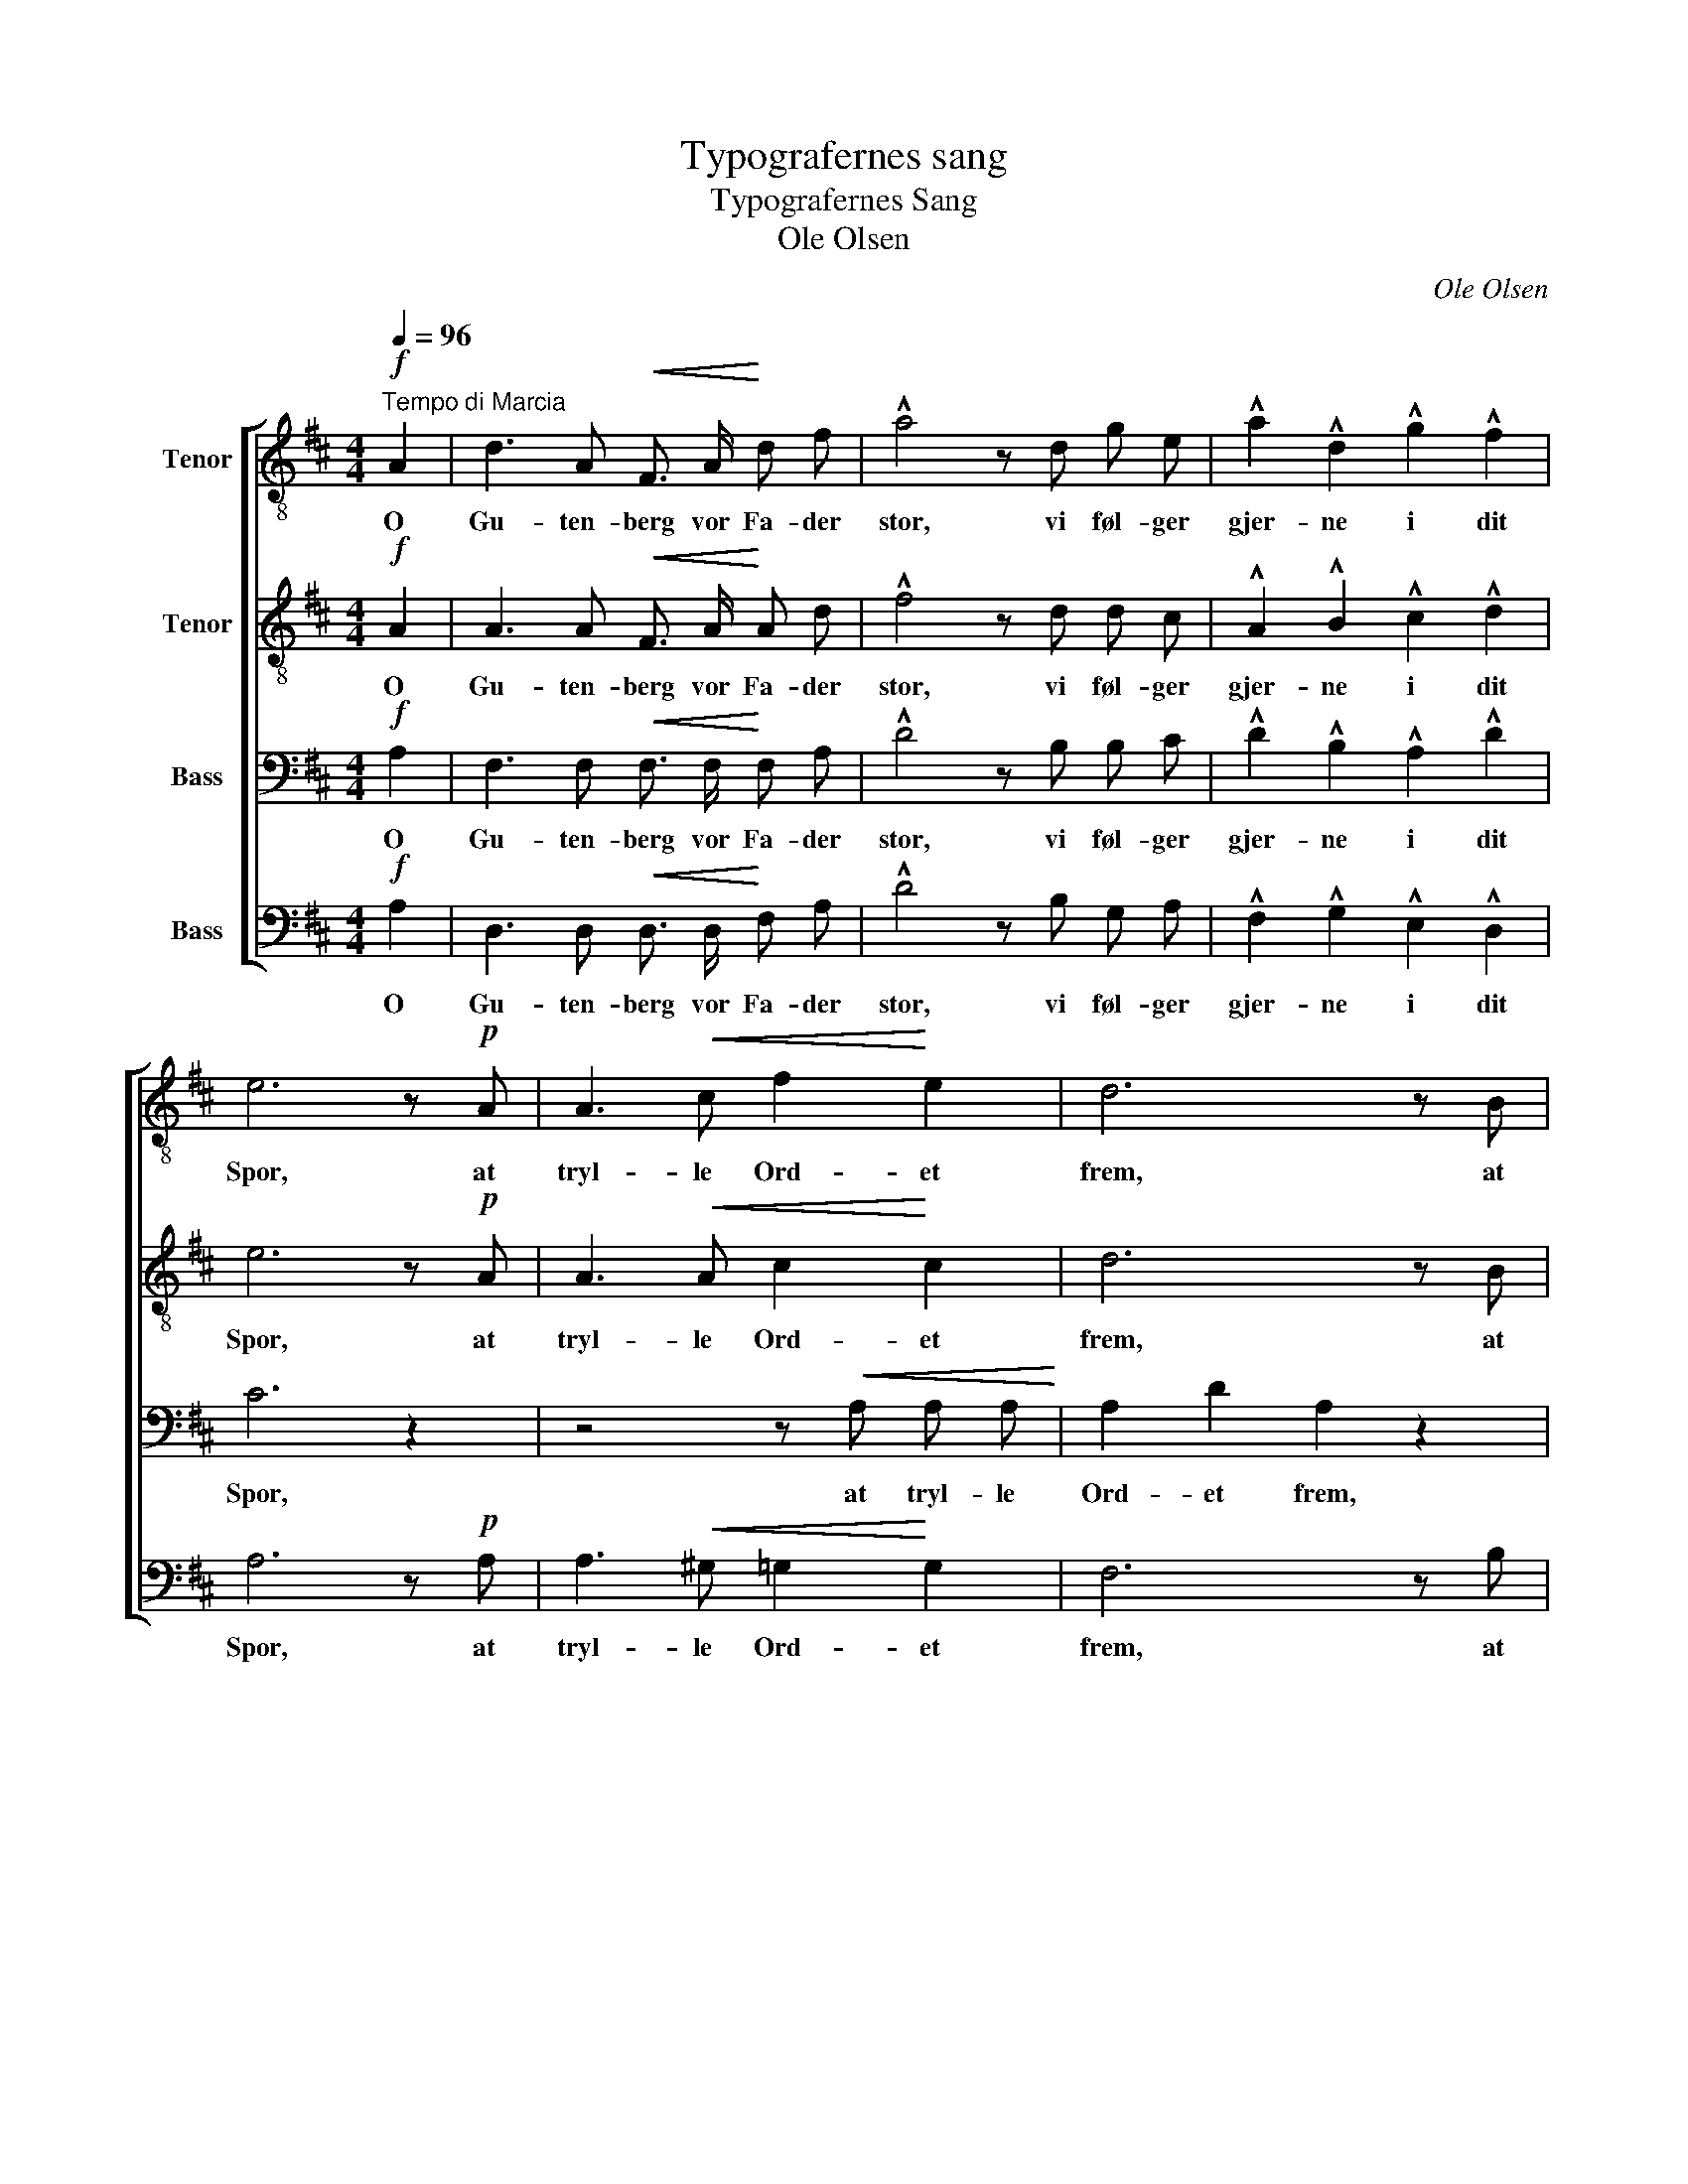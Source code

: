 X:1
T:Typografernes sang
T:Typografernes Sang
T:Ole Olsen
C:Ole Olsen
%%score [ 1 2 3 4 ]
L:1/8
Q:1/4=96
M:4/4
K:D
V:1 treble-8 nm="Tenor"
V:2 treble-8 nm="Tenor"
V:3 bass nm="Bass"
V:4 bass nm="Bass"
V:1
!f!"^Tempo di Marcia" A2 | d3 A!<(! F3/2 A/!<)! d f | !^!a4 z d g e | !^!a2 !^!d2 !^!g2 !^!f2 | %4
w: O|Gu- ten- berg vor Fa- der|stor, vi føl- ger|gjer- ne i dit|
 e6 z!p! A | A3!<(! c f2!<)! e2 | d6 z B |!<(! B3 ^d!<)! ^g2 f2 | e6 z2 | z8 | z4 z2!f! A2 | %11
w: Spor, at|tryl- le Ord- et|frem, at|tryl- le Ord- et|frem,||der|
 !^!g3 g B2 c2 | d2 f2 A2 z!mp! A |!<(! B3 B c3/2!<)! c/ d3/2 d/ | e6 z!mf! e | %15
w: før i stær- ke|Læn- ker lagt, dog|ved din Kunst den stær- ke|Magt, dog|
!<(! e3 e f3/2!<)! f/ !^!e !^!f | !^!g4 z2!ff! d2 | a3 a g2 d2 | f8 | z2!f! !^!A2 !^!B2 !^!g2 | %20
w: ved din Kunst den stær- ke|Magt, sig|spre- der til hvert|Hjem,|sig spre- der|
 !^!f4 !^!e4 | !^!d6 z2 :|"^(Efter sidste Vers)" z8 | d4 d4 | a3 a a2 a2 | !fermata!d6 z2 |] %26
w: til hvert|Hjem||hil dig,|hil dig Gu- ten-|berg.|
V:2
!f! A2 | A3 A!<(! F3/2 A/!<)! A d | !^!f4 z d d c | !^!A2 !^!B2 !^!c2 !^!d2 | e6 z!p! A | %5
w: O|Gu- ten- berg vor Fa- der|stor, vi føl- ger|gjer- ne i dit|Spor, at|
 A3!<(! A c2!<)! c2 | d6 z B |!<(! B3 B!<)! ^d2 d2 | e6 z2 | z8 | z4 z2!f! A2 | !^!B3 B G2 A2 | %12
w: tryl- le Ord- et|frem, at|tryl- le Ord- et|frem,||der|før i stær- ke|
 A2 d2 A2 z!mp! A |!<(! B3 B ^A3/2!<)! A/ B3/2 B/ | c6 z!mf! c |!<(! c3 c d3/2!<)! d/ !^!d !^!d | %16
w: Læn- ker lagt, dog|ved din Kunst den stær- ke|Magt, dog|ved din Kunst den stær- ke|
 !^!d4 z2!ff! d2 | d3 d d2 d2 | d8 | z2!f! !^!A2 !^!B2 !^!d2 | !^!c4 !^!c4 | !^!d6 z2 :| z8 | %23
w: Magt, sig|spre- der til hvert|Hjem,|sig spre- der|til hvert|Hjem||
 f4 f4 | f3 f f2 f2 | !fermata!d6 z2 |] %26
w: hil dig,|hil dig Gu- ten-|berg.|
V:3
!f! A,2 | F,3 F,!<(! F,3/2 F,/!<)! F, A, | !^!D4 z B, B, C | !^!D2 !^!B,2 !^!A,2 !^!D2 | C6 z2 | %5
w: O|Gu- ten- berg vor Fa- der|stor, vi føl- ger|gjer- ne i dit|Spor,|
 z4 z!<(! A, A, A,!<)! | A,2 D2 A,2 z2 | z4 z B, B, B, | B,2 E2 B,2!f! E,2 | !^!D3 D F,2 ^G,2 | %10
w: at tryl- le|Ord- et frem,|at tryl- le|Ord- et frem, der|før i stær- ke|
 !^!A,2 !^!C2 !^!E,2 A,2 | !^!A,3 A, B,A, G,2 | F,2 A,2 F,2 z!mp! F, | %13
w: Læn- ker lag, der|før i stær- * ke|Læn- ker lagt, dog|
!<(! G,3 G, F,3/2!<)! ^A,/ B,3/2 B,/ | C6 z!mf! A, |!<(! A,3 C D3/2!<)! D/ !^!C !^!=C | %16
w: ved din Kunst den stær- ke|Magt, dog|ved din Kunst den stær- ke|
 !^!B,4 z2!ff! B,2 | =C3 C B,2 _B,2 | A,8 | z2!f! !^!A,2 !^!A,2 !^!B,2 | !^!C4 !^!C4 | !^!D6 z2 :| %22
w: Magt, sig|spre- der til hvert|Hjem,|sig spre- der|til hvert|Hjem|
 D4 D4 | D4 D4 | D3 D D2 D2 | !fermata!D6 z2 |] %26
w: Hil dig,|hil dig,|hil dig Gu- ten-|berg.|
V:4
!f! A,2 | D,3 D,!<(! D,3/2 D,/!<)! F, A, | !^!D4 z B, G, A, | !^!F,2 !^!G,2 !^!E,2 !^!D,2 | %4
w: O|Gu- ten- berg vor Fa- der|stor, vi føl- ger|gjer- ne i dit|
 A,6 z!p! A, | A,3!<(! ^G, =G,2!<)! G,2 | F,6 z B, |!<(! B,3 ^A,!<)! =A,2 A,2 | ^G,6!f! E,2 | %9
w: Spor, at|tryl- le Ord- et|frem, at|tryl- le Ord- et|frem, der|
 !^!D3 D F,2 ^G,2 | !^!A,2 !^!C2 !^!E,2 A,2 | !^!A,3 A, G,F, E,2 | D,2 D,2 D,2 z!mp! D, | %13
w: før i stær- ke|Læn- ker lag, der|før i stær- * ke|Læn- ker lagt, dog|
!<(! G,3 G, F,3/2!<)! F,/ B,3/2 B,/ | A,6 z!mf! A, |!<(! A,3 A, D3/2!<)! D/ !^!C !^!=C | %16
w: ved din Kunst den stær- ke|Magt, dog|ved din Kunst den stær- ke|
 !^!B,4 z2!ff! B,2 | F,3 F, G,2 G,2 | !^!D,2 !^!D2 !^!C2 !^!B,2 | A,4 A,4 | !^!A,4 !^!A,4 | %21
w: Magt, sig|spre- der til hvert|Hjem, sig spre- der|til hvert,|til hvert|
 !^!D6 z2 :| D4 D4 | D4 D4 | D3 D D2 D2 | !fermata!D6 z2 |] %26
w: Hjem|Hil dig,|hil dig,|hil dig Gu- ten-|berg.|


